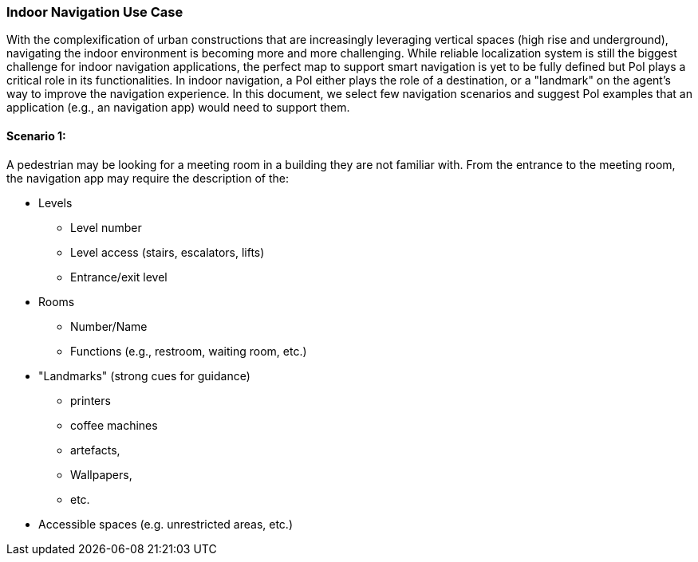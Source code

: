 [[use_case_indoor_navigation_detail]]
=== Indoor Navigation Use Case

With the complexification of urban constructions that are increasingly leveraging vertical spaces (high rise and underground), navigating the indoor environment is becoming more and more challenging. While reliable localization system is still the biggest challenge for indoor navigation applications, the perfect map to support smart navigation is yet to be fully defined but PoI plays a critical role in its functionalities. In indoor navigation, a PoI either plays the role of a destination, or a "landmark" on the agent's way to improve the navigation experience. In this document, we select few navigation scenarios and suggest PoI examples that an application (e.g., an navigation app) would need to support them.

==== Scenario 1: 
A pedestrian may be looking for a meeting room in a building they are not familiar with. From the entrance to the meeting room, the navigation app may require the description of the:

* Levels
** Level number
** Level access (stairs, escalators, lifts)
** Entrance/exit level
* Rooms
** Number/Name
** Functions (e.g., restroom, waiting room, etc.)
* "Landmarks" (strong cues for guidance)
** printers 
** coffee machines
** artefacts, 
** Wallpapers,
** etc.
* Accessible spaces (e.g. unrestricted areas, etc.)





